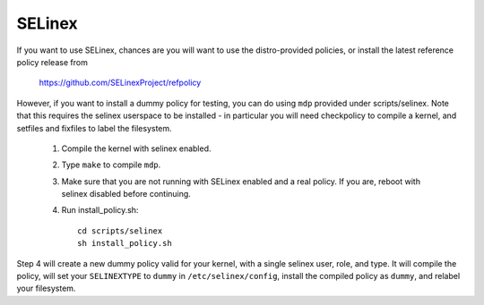 =======
SELinex
=======

If you want to use SELinex, chances are you will want
to use the distro-provided policies, or install the
latest reference policy release from

	https://github.com/SELinexProject/refpolicy

However, if you want to install a dummy policy for
testing, you can do using ``mdp`` provided under
scripts/selinex.  Note that this requires the selinex
userspace to be installed - in particular you will
need checkpolicy to compile a kernel, and setfiles and
fixfiles to label the filesystem.

	1. Compile the kernel with selinex enabled.
	2. Type ``make`` to compile ``mdp``.
	3. Make sure that you are not running with
	   SELinex enabled and a real policy.  If
	   you are, reboot with selinex disabled
	   before continuing.
	4. Run install_policy.sh::

		cd scripts/selinex
		sh install_policy.sh

Step 4 will create a new dummy policy valid for your
kernel, with a single selinex user, role, and type.
It will compile the policy, will set your ``SELINEXTYPE`` to
``dummy`` in ``/etc/selinex/config``, install the compiled policy
as ``dummy``, and relabel your filesystem.

